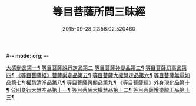 #-*- mode: org; -*-
#+DATE: 2015-09-28 22:56:02.520460
#+TITLE: 等目菩薩所問三昧經
#+PROPERTY: CBETA_ID T10n0288
#+PROPERTY: ID KR6e0036
#+PROPERTY: SOURCE Taisho Tripitaka Vol. 10, No. 288
#+PROPERTY: VOL 10
#+PROPERTY: BASEEDITION T
#+PROPERTY: WITNESS T@SHENG
#+PROPERTY: LASTPB <pb:KR6e0036_T_000-0574c>¶¶¶¶¶¶¶¶¶¶¶¶¶¶¶¶¶¶

[[file:KR6e0036_001.txt::001-0574c25][大感動品第一¶]]
[[file:KR6e0036_001.txt::0576b29][等目菩薩說行定品第二]]
[[file:KR6e0036_001.txt::0577c24][等目菩薩神變品第三¶]]
[[file:KR6e0036_001.txt::0578a26][等目菩薩幻事品第四¶]]
[[file:KR6e0036_001.txt::0578c26][《等目菩薩經》菩薩樂定品第五¶]]
[[file:KR6e0036_001.txt::0579a24][等目菩薩大權慧定品第六¶]]
[[file:KR6e0036_001.txt::0579b29][等目菩薩無量如品第七¶]]
[[file:KR6e0036_002.txt::002-0580a9][權慧清淨品第八¶]]
[[file:KR6e0036_002.txt::0581a15][等目菩薩興顯品第九¶]]
[[file:KR6e0036_002.txt::0582c26][《等目菩薩經》外身現化品第十¶]]
[[file:KR6e0036_003.txt::003-0585a10][分別身行大慧空品第十一¶]]
[[file:KR6e0036_003.txt::0588b2][等目菩薩大權慧品第十二¶]]
[[file:KR6e0036_003.txt::0590b18][等目菩薩悅樂龍王品第十三¶]]
